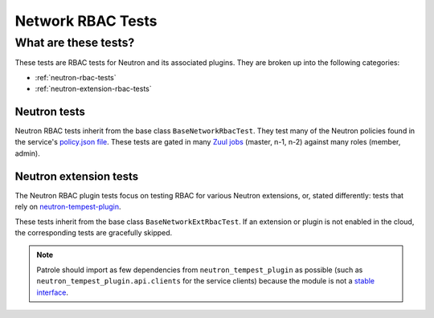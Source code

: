.. _network-rbac-tests:

Network RBAC Tests
==================

What are these tests?
---------------------

These tests are RBAC tests for Neutron and its associated plugins. They are
broken up into the following categories:

* :ref:`neutron-rbac-tests`
* :ref:`neutron-extension-rbac-tests`

.. _neutron-rbac-tests:

Neutron tests
^^^^^^^^^^^^^

Neutron RBAC tests inherit from the base class ``BaseNetworkRbacTest``. They
test many of the Neutron policies found in the service's `policy.json file`_.
These tests are gated in many `Zuul jobs`_ (master, n-1, n-2) against many
roles (member, admin).

.. _neutron-extension-rbac-tests:

Neutron extension tests
^^^^^^^^^^^^^^^^^^^^^^^

The Neutron RBAC plugin tests focus on testing RBAC for various Neutron
extensions, or, stated differently: tests that rely on
`neutron-tempest-plugin`_.

These tests inherit from the base class ``BaseNetworkExtRbacTest``. If an
extension or plugin is not enabled in the cloud, the corresponding tests are
gracefully skipped.

.. note::

  Patrole should import as few dependencies from ``neutron_tempest_plugin`` as
  possible (such as ``neutron_tempest_plugin.api.clients`` for the service
  clients) because the module is not a `stable interface`_.

.. _policy.json file: https://git.openstack.org/cgit/openstack/neutron/tree/etc/policy.json?h=12.0.0
.. _Zuul jobs: https://git.openstack.org/cgit/openstack/patrole/tree/.zuul.yaml
.. _neutron-tempest-plugin: https://git.openstack.org/cgit/openstack/neutron-tempest-plugin
.. _stable interface: https://git.openstack.org/cgit/openstack/neutron-tempest-plugin/plain/neutron_tempest_plugin/README.rst
